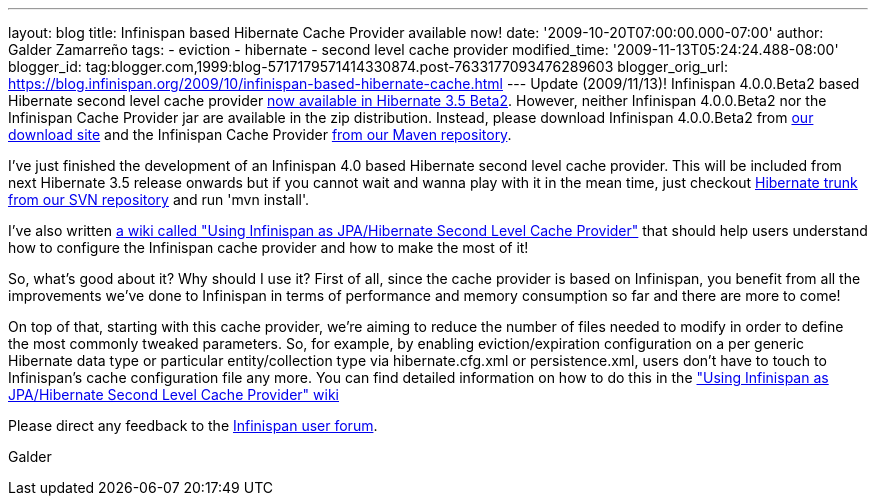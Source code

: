---
layout: blog
title: Infinispan based Hibernate Cache Provider available now!
date: '2009-10-20T07:00:00.000-07:00'
author: Galder Zamarreño
tags:
- eviction
- hibernate
- second level cache provider
modified_time: '2009-11-13T05:24:24.488-08:00'
blogger_id: tag:blogger.com,1999:blog-5717179571414330874.post-7633177093476289603
blogger_orig_url: https://blog.infinispan.org/2009/10/infinispan-based-hibernate-cache.html
---
Update (2009/11/13)! Infinispan 4.0.0.Beta2 based Hibernate second level
cache provider http://in.relation.to/12696.lace[now available in
Hibernate 3.5 Beta2]. However, neither Infinispan 4.0.0.Beta2 nor the
Infinispan Cache Provider jar are available in the zip distribution.
Instead, please download Infinispan 4.0.0.Beta2 from
http://sourceforge.net/projects/infinispan/files/[our download site] and
the Infinispan Cache Provider
http://repository.jboss.org/maven2/org/hibernate/hibernate-infinispan/3.5.0-Beta-2/[from
our Maven repository].

I've just finished the development of an Infinispan 4.0 based Hibernate
second level cache provider. This will be included from next Hibernate
3.5 release onwards but if you cannot wait and wanna play with it in the
mean time, just checkout
http://anonsvn.jboss.org/repos/hibernate/core/trunk/[Hibernate trunk
from our SVN repository] and run 'mvn install'.

I've also written http://www.jboss.org/community/docs/DOC-14105[a wiki
called "Using Infinispan as JPA/Hibernate Second Level Cache Provider"]
that should help users understand how to configure the Infinispan cache
provider and how to make the most of it!

So, what's good about it? Why should I use it? First of all, since the
cache provider is based on Infinispan, you benefit from all the
improvements we've done to Infinispan in terms of performance and memory
consumption so far and there are more to come!

On top of that, starting with this cache provider, we're aiming to
reduce the number of files needed to modify in order to define the most
commonly tweaked parameters. So, for example, by enabling
eviction/expiration configuration on a per generic Hibernate data type
or particular entity/collection type via hibernate.cfg.xml or
persistence.xml, users don't have to touch to Infinispan's cache
configuration file any more. You can find detailed information on how to
do this in the http://www.jboss.org/community/docs/DOC-14105["Using
Infinispan as JPA/Hibernate Second Level Cache Provider" wiki]

Please direct any feedback to the
http://www.jboss.org/index.html?module=bb&op=viewforum&f=309[Infinispan
user forum].

Galder
